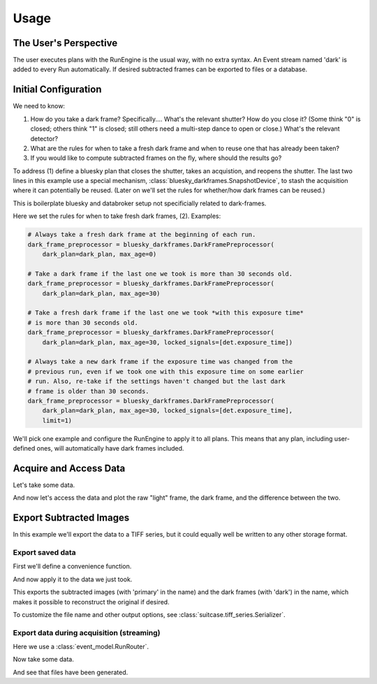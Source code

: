 =====
Usage
=====

The User's Perspective
======================

The user executes plans with the RunEngine is the usual way, with no extra
syntax. An Event stream named 'dark' is added to every Run automatically.
If desired subtracted frames can be exported to files or a database.

Initial Configuration
=====================

We need to know:

#. How do you take a dark frame? Specifically.... What's the relevant shutter?
   How do you close it? (Some think "0" is closed; others think "1" is closed;
   still others need a multi-step dance to open or close.) What's the relevant
   detector?
#. What are the rules for when to take a fresh dark frame and when to reuse one
   that has already been taken?
#. If you would like to compute subtracted frames on the fly, where should the
   results go?

To address (1) define a bluesky plan that closes the shutter, takes an
acquistion, and reopens the shutter. The last two lines in this example use a
special mechanism, :class:`bluesky_darkframes.SnapshotDevice`, to stash the
acquisition where it can potentially be reused. (Later on we'll set the rules
for whether/how dark frames can be reused.)

.. jupyter-execute::

   import bluesky.plan_stubs as bps
   import bluesky_darkframes

   # This is some simulated hardware for demo purposes.
   from bluesky_darkframes.sim import Shutter, DiffractionDetector
   det = DiffractionDetector(name='det')
   shutter = Shutter(name='shutter', value='open')

   def dark_plan():
       yield from bps.mv(shutter, 'closed')
       yield from bps.trigger(det, group='darkframe-trigger')
       yield from bps.wait('darkframe-trigger')
       yield from bps.mv(shutter, 'open')
       snapshot = bluesky_darkframes.SnapshotDevice(det)
       return snapshot

This is boilerplate bluesky and databroker setup not specificially related to
dark-frames.

.. jupyter-execute::

   from bluesky import RunEngine
   from databroker import Broker
   from ophyd.sim import NumpySeqHandler

   db = Broker.named('temp')
   db.reg.register_handler('NPY_SEQ', NumpySeqHandler)
   RE = RunEngine()
   RE.subscribe(db.insert);

Here we set the rules for when to take fresh dark frames, (2). Examples:

.. code:: python

   # Always take a fresh dark frame at the beginning of each run.
   dark_frame_preprocessor = bluesky_darkframes.DarkFramePreprocessor(
       dark_plan=dark_plan, max_age=0)

   # Take a dark frame if the last one we took is more than 30 seconds old.
   dark_frame_preprocessor = bluesky_darkframes.DarkFramePreprocessor(
       dark_plan=dark_plan, max_age=30)

   # Take a fresh dark frame if the last one we took *with this exposure time*
   # is more than 30 seconds old.
   dark_frame_preprocessor = bluesky_darkframes.DarkFramePreprocessor(
       dark_plan=dark_plan, max_age=30, locked_signals=[det.exposure_time])

   # Always take a new dark frame if the exposure time was changed from the
   # previous run, even if we took one with this exposure time on some earlier
   # run. Also, re-take if the settings haven't changed but the last dark
   # frame is older than 30 seconds.
   dark_frame_preprocessor = bluesky_darkframes.DarkFramePreprocessor(
       dark_plan=dark_plan, max_age=30, locked_signals=[det.exposure_time],
       limit=1)

We'll pick one example and configure the RunEngine to apply it to all plans.
This means that any plan, including user-defined ones, will automatically have
dark frames included.

.. jupyter-execute::

   dark_frame_preprocessor = bluesky_darkframes.DarkFramePreprocessor(
       dark_plan=dark_plan, max_age=30)
   RE.preprocessors.append(dark_frame_preprocessor)

Acquire and Access Data
=======================

Let's take some data.

.. jupyter-execute::

   from bluesky.plans import count

   RE(count([det]))

And now let's access the data and plot the raw "light" frame, the dark frame,
and the difference between the two.

.. jupyter-execute::

   import matplotlib.pyplot as plt

   light = list(db[-1].data('det_image'))[0]
   dark = list(db[-1].data('det_image', stream_name='dark'))[0]
   fig, axes = plt.subplots(1, 3)
   titles = ('Light', 'Dark', 'Subtracted')
   for image, ax, title in zip((light, dark, light - dark), axes, titles):
      ax.imshow(image);
      ax.set_title(title);

Export Subtracted Images
========================

In this example we'll export the data to a TIFF series, but it could equally
well be written to any other storage format.

Export saved data
-----------------

First we'll define a convenience function.

.. jupyter-execute::

   from bluesky_darkframes import DarkSubtraction
   from suitcase.tiff_series import Serializer

   def export_subtracted_tiff_series(header, *args, **kwargs):
       subtractor = DarkSubtraction('det_image')
       with Serializer(*args, **kwargs) as serializer:
           for name, doc in header.documents(fill=True):
               name, doc = subtractor(name, doc)
               serializer(name, doc)

And now apply it to the data we just took.

.. jupyter-execute::

   export_subtracted_tiff_series(db[-1], 'exported_files/')

This exports the subtracted images (with 'primary' in the name) and the dark
frames (with 'dark') in the name, which makes it possible to reconstruct the
original if desired.

.. jupyter-execute::

   !ls exported_files

To customize the file name and other output options, see
:class:`suitcase.tiff_series.Serializer`.

Export data during acquisition (streaming)
------------------------------------------

Here we use a :class:`event_model.RunRouter`.

.. jupyter-execute::

   from bluesky_darkframes import DarkSubtraction
   from event_model import RunRouter, Filler
   from suitcase.tiff_series import Serializer

   def factory(name, doc):
       # The problem this is solving is to store documents from this run long
       # enough to cross-reference them (e.g. light frames and dark frames),
       # and then tearing it down when we're done with this run.
       subtractor = DarkSubtraction('det_image')
       serializer = Serializer('live_exported_files/')
       filler = Filler(db.reg.handler_reg, inplace=False)

       # Here we push the run 'start' doc through.
       subtractor(name, doc)
       serializer(name, doc)
       filler(name, doc)

       # And by returning this function below, we are routing all other
       # documents *for this run* through here.
       def fill_subtract_and_serialize(name, doc):
           name, doc = filler(name, doc)
           name, doc = subtractor(name, doc)
           serializer(name, doc)

       return [fill_subtract_and_serialize], []

   rr = RunRouter([factory])
   RE.subscribe(rr);

Now take some data.

.. jupyter-execute::
   :stderr:

   RE(count([det]))

And see that files have been generated.

.. jupyter-execute::

   !ls live_exported_files
